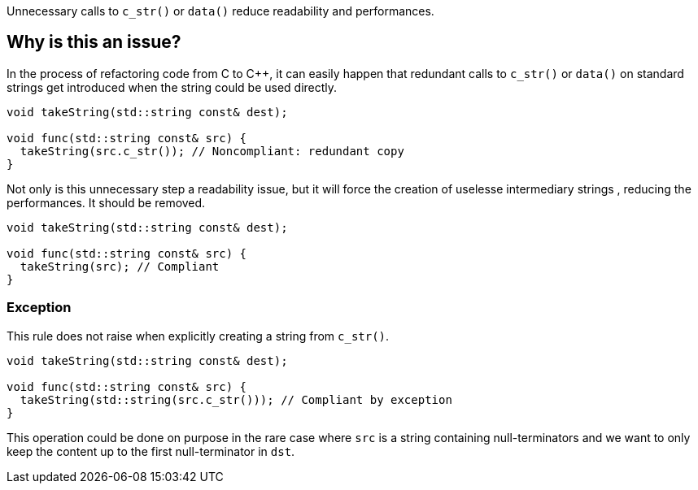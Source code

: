 Unnecessary calls to `c_str()` or `data()` reduce readability and performances.

== Why is this an issue?

In the process of refactoring code from C to C++, it can easily happen that redundant calls to `c_str()` or `data()` on standard strings get introduced when the string could be used directly.

[source,cpp,diff-id=1,diff-type=noncompliant]
----
void takeString(std::string const& dest);

void func(std::string const& src) {
  takeString(src.c_str()); // Noncompliant: redundant copy
}
----

Not only is this unnecessary step a readability issue, but it will force the creation of uselesse intermediary strings , reducing the performances. It should be removed.

[source,cpp,diff-id=1,diff-type=compliant]
----
void takeString(std::string const& dest);

void func(std::string const& src) {
  takeString(src); // Compliant
}
----

=== Exception

This rule does not raise when explicitly creating a string from `c_str()`.

[source,cpp]
----
void takeString(std::string const& dest);

void func(std::string const& src) {
  takeString(std::string(src.c_str())); // Compliant by exception
}
----

This operation could be done on purpose in the rare case where `src` is a string containing null-terminators and we want to only keep the content up to the first null-terminator in `dst`.

//== Resources
//=== Documentation
//=== Articles & blog posts
//=== Conference presentations
//=== Standards
//=== External coding guidelines
//=== Benchmarks

